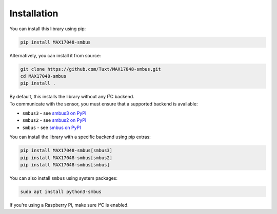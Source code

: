============
Installation
============

You can install this library using pip:

.. code-block:: bash

   pip install MAX17048-smbus

Alternatively, you can install it from source:

.. code-block:: bash

   git clone https://github.com/Tuxt/MAX17048-smbus.git
   cd MAX17048-smbus
   pip install .

| By default, this installs the library without any I²C backend.
| To communicate with the sensor, you must ensure that a supported backend is available:

* ``smbus3`` - see `smbus3 on PyPI <https://pypi.org/project/smbus3/>`_
* ``smbus2`` - see `smbus2 on PyPI <https://pypi.org/project/smbus2/>`_
* ``smbus`` - see `smbus on PyPI <https://pypi.org/project/smbus/>`_

You can install the library with a specific backend using pip extras:

.. code-block:: bash

   pip install MAX17048-smbus[smbus3]
   pip install MAX17048-smbus[smbus2]
   pip install MAX17048-smbus[smbus]

You can also install ``smbus`` using system packages:

.. code-block:: bash

   sudo apt install python3-smbus

If you're using a Raspberry Pi, make sure I²C is enabled.